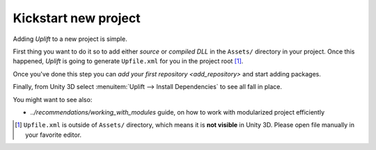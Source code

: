 =======================
 Kickstart new project
=======================

Adding *Uplift* to a new project is simple.

First thing you want to do it so to add either *source* or *compiled DLL* in the ``Assets/``
directory in your project.  Once this happened, *Uplift* is going to generate ``Upfile.xml`` for you
in the project root [#upfile_location]_.

Once you've done this step you can `add your first repository <add_repository>` and start adding packages.

Finally, from Unity 3D select :menuitem:`Uplift --> Install Dependencies` to see all fall in place.


You might want to see also:

- `../recommendations/working_with_modules` guide, on how to work with modularized project
  efficiently

.. [#upfile_location] ``Upfile.xml`` is outside of ``Assets/`` directory, which means it is **not
                      visible** in Unity 3D. Please open file manually in your favorite editor.
